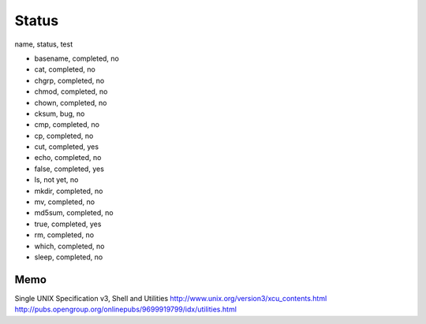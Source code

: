 Status
==========

name, status, test

- basename, completed, no
- cat, completed, no
- chgrp, completed, no
- chmod, completed, no
- chown, completed, no
- cksum, bug, no
- cmp, completed, no
- cp, completed, no
- cut, completed, yes
- echo, completed, no
- false, completed, yes
- ls, not yet, no
- mkdir, completed, no
- mv, completed, no
- md5sum, completed, no
- true, completed, yes
- rm, completed, no
- which, completed, no
- sleep, completed, no





Memo
-----------

Single UNIX Specification v3, Shell and Utilities
http://www.unix.org/version3/xcu_contents.html
http://pubs.opengroup.org/onlinepubs/9699919799/idx/utilities.html
